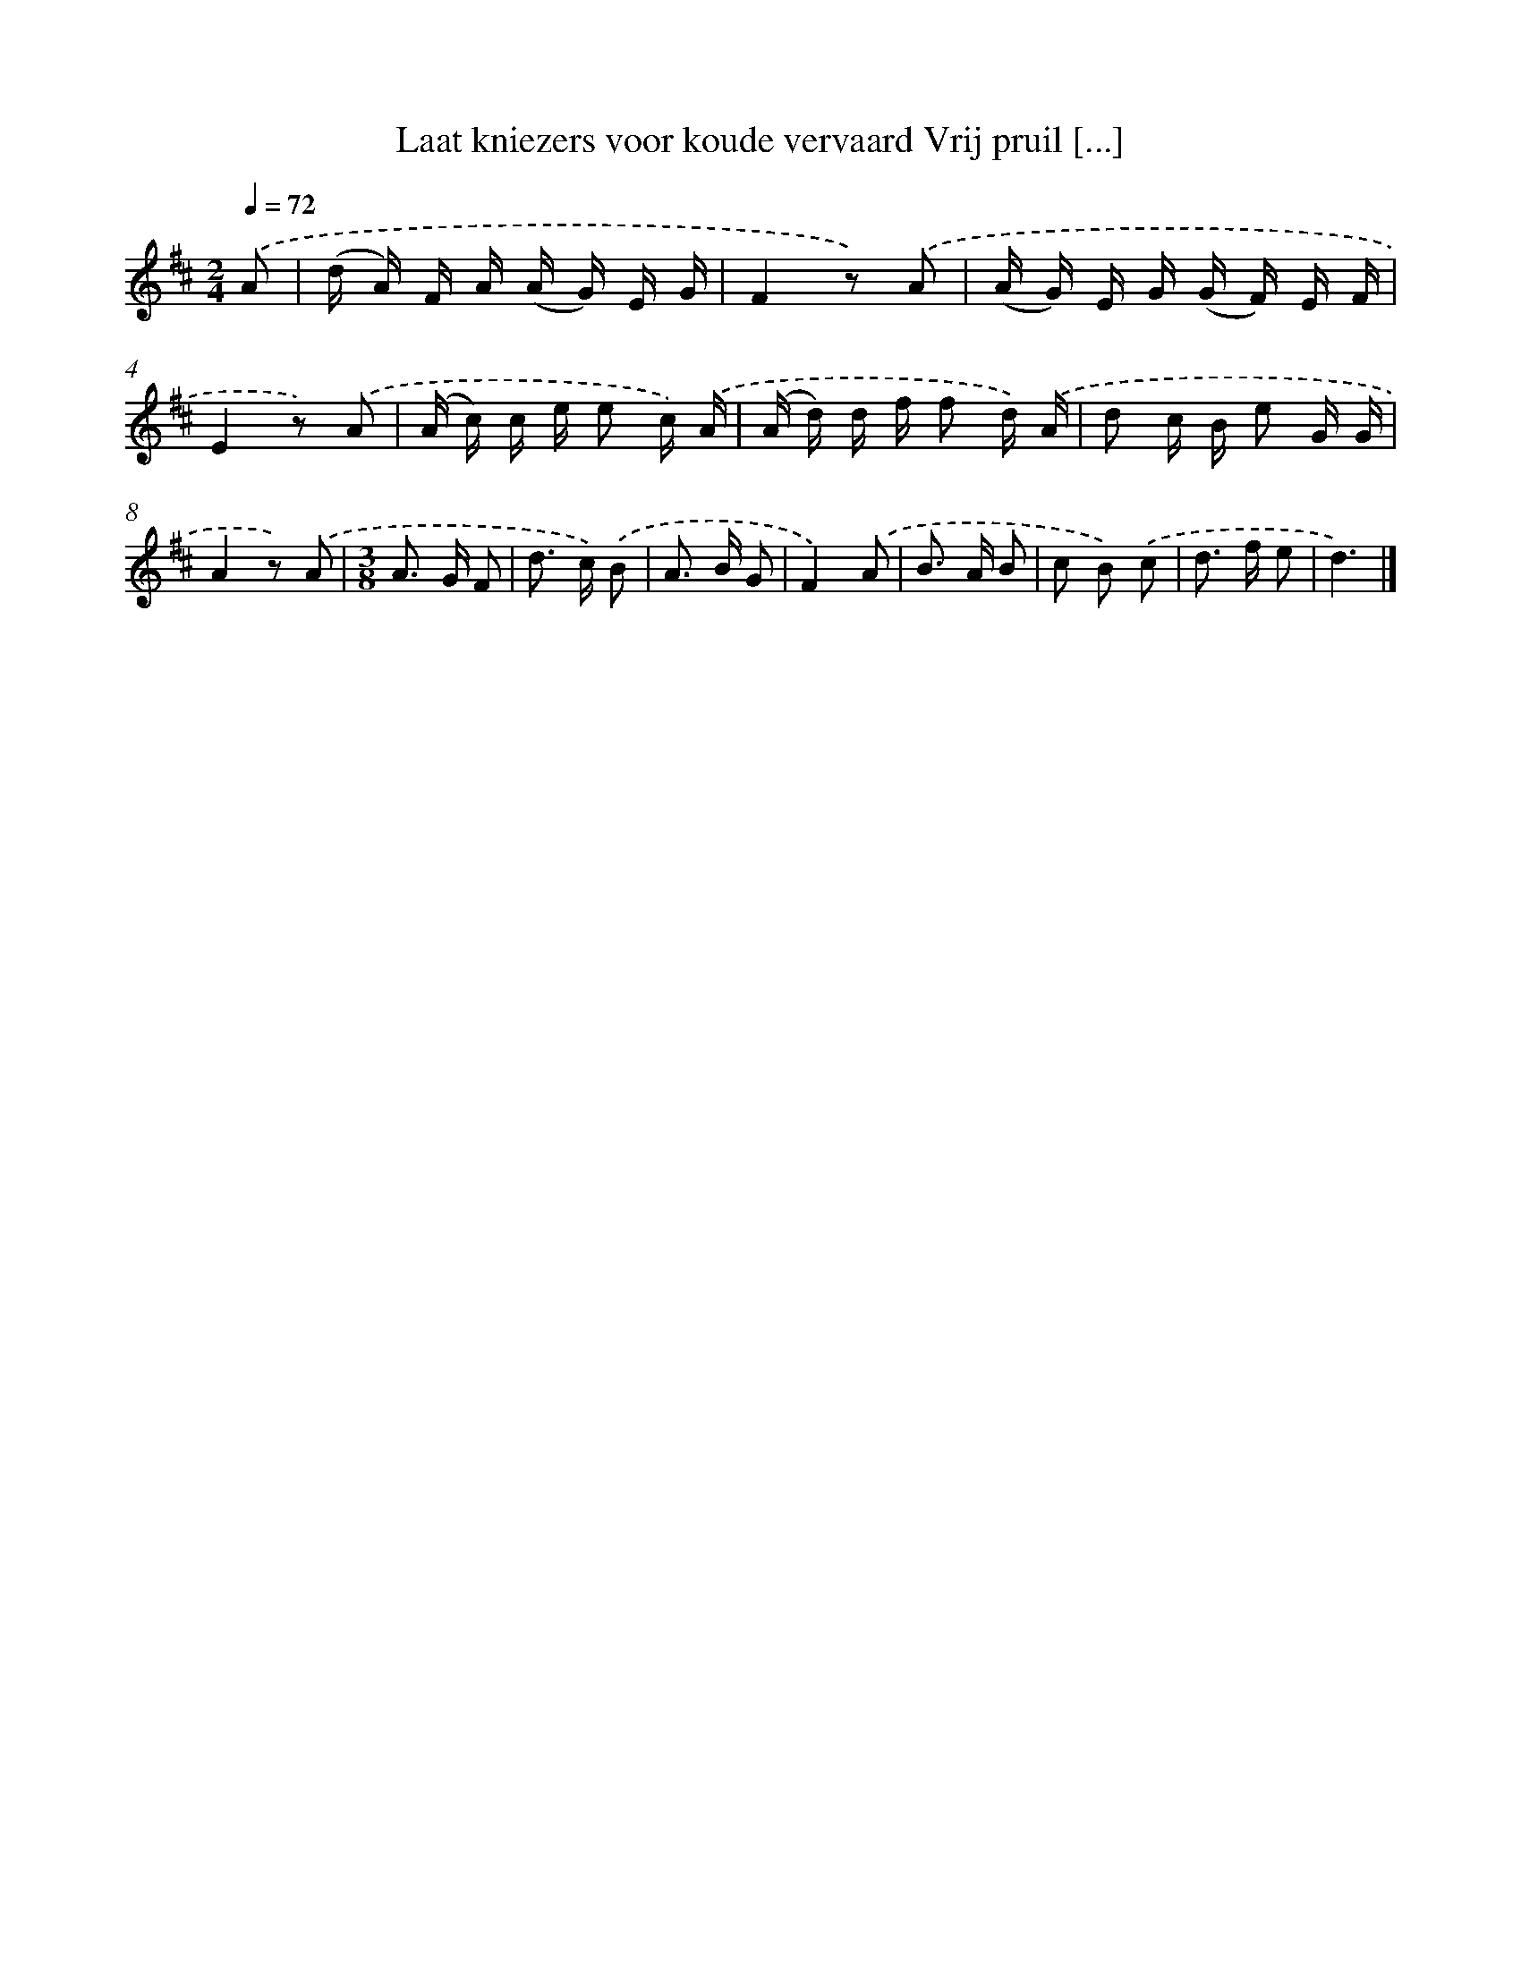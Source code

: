 X: 5816
T: Laat kniezers voor koude vervaard Vrij pruil [...]
%%abc-version 2.0
%%abcx-abcm2ps-target-version 5.9.1 (29 Sep 2008)
%%abc-creator hum2abc beta
%%abcx-conversion-date 2018/11/01 14:36:22
%%humdrum-veritas 2041089472
%%humdrum-veritas-data 1617023307
%%continueall 1
%%barnumbers 0
L: 1/16
M: 2/4
Q: 1/4=72
K: D clef=treble
.('A2 [I:setbarnb 1]|
(d A) F A (A G) E G |
F4z2) .('A2 |
(A G) E G (G F) E F |
E4z2) .('A2 |
(A c) c e e2 c) .('A |
(A d) d f f2 d) .('A |
d2 c B e2 G G |
A4z2) .('A2 |
[M:3/8]A2> G2 F2 |
d2> c2) .('B2 |
A2> B2 G2 |
F4).('A2 |
B2> A2 B2 |
c2 B2) .('c2 |
d2> f2 e2 |
d6) |]
